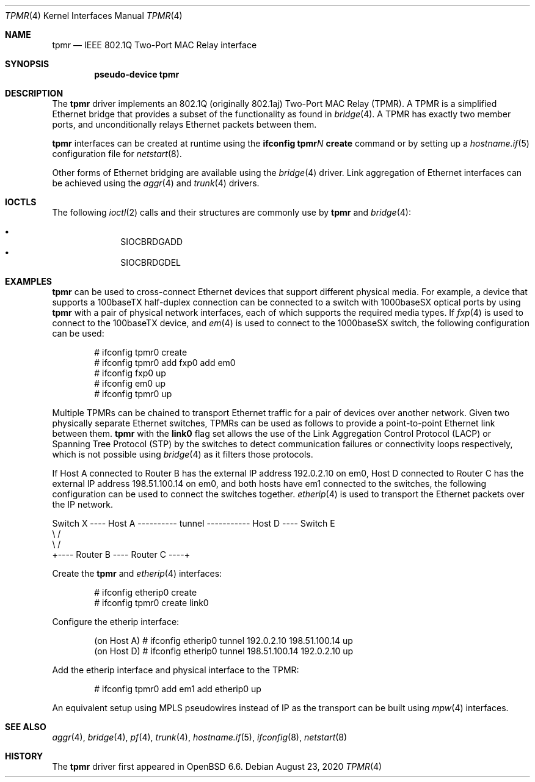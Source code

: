 .\" $OpenBSD: tpmr.4,v 1.8 2020/08/23 22:13:15 jmc Exp $
.\"
.\" Copyright (c) 2019 David Gwynne <dlg@openbsd.org>
.\"
.\" Permission to use, copy, modify, and distribute this software for any
.\" purpose with or without fee is hereby granted, provided that the above
.\" copyright notice and this permission notice appear in all copies.
.\"
.\" THE SOFTWARE IS PROVIDED "AS IS" AND THE AUTHOR DISCLAIMS ALL WARRANTIES
.\" WITH REGARD TO THIS SOFTWARE INCLUDING ALL IMPLIED WARRANTIES OF
.\" MERCHANTABILITY AND FITNESS. IN NO EVENT SHALL THE AUTHOR BE LIABLE FOR
.\" ANY SPECIAL, DIRECT, INDIRECT, OR CONSEQUENTIAL DAMAGES OR ANY DAMAGES
.\" WHATSOEVER RESULTING FROM LOSS OF USE, DATA OR PROFITS, WHETHER IN AN
.\" ACTION OF CONTRACT, NEGLIGENCE OR OTHER TORTIOUS ACTION, ARISING OUT OF
.\" OR IN CONNECTION WITH THE USE OR PERFORMANCE OF THIS SOFTWARE.
.\"
.Dd $Mdocdate: August 23 2020 $
.Dt TPMR 4
.Os
.Sh NAME
.Nm tpmr
.Nd IEEE 802.1Q Two-Port MAC Relay interface
.Sh SYNOPSIS
.Cd "pseudo-device tpmr"
.Sh DESCRIPTION
The
.Nm
driver implements an 802.1Q (originally 802.1aj) Two-Port MAC Relay
(TPMR).
A TPMR is a simplified Ethernet bridge that provides a subset of
the functionality as found in
.Xr bridge 4 .
A TPMR has exactly two member ports, and unconditionally relays
Ethernet packets between them.
.Pp
.Nm
interfaces can be created at runtime using the
.Ic ifconfig tpmr Ns Ar N Ic create
command or by setting up a
.Xr hostname.if 5
configuration file for
.Xr netstart 8 .
.Pp
Other forms of Ethernet bridging are available using the
.Xr bridge 4
driver.
Link aggregation of Ethernet interfaces can be achieved
using the
.Xr aggr 4
and
.Xr trunk 4
drivers.
.Sh IOCTLS
The following
.Xr ioctl 2
calls and their structures are commonly use by
.Nm
and
.Xr bridge 4 :
.Pp
.Bl -bullet -offset indent -compact
.It
.Dv SIOCBRDGADD
.It
.Dv SIOCBRDGDEL
.El
.Sh EXAMPLES
.Nm
can be used to cross-connect Ethernet devices that support different
physical media.
For example, a device that supports a 100baseTX half-duplex connection
can be connected to a switch with 1000baseSX optical ports by using
.Nm
with a pair of physical network interfaces, each of which supports
the required media types.
If
.Xr fxp 4
is used to connect to the 100baseTX device, and
.Xr em 4
is used to connect to the 1000baseSX switch, the following configuration
can be used:
.Bd -literal -offset indent
# ifconfig tpmr0 create
# ifconfig tpmr0 add fxp0 add em0
# ifconfig fxp0 up
# ifconfig em0 up
# ifconfig tpmr0 up
.Ed
.Pp
Multiple TPMRs can be chained to transport Ethernet traffic for a
pair of devices over another network.
Given two physically separate Ethernet switches, TPMRs can be used
as follows to provide a point-to-point Ethernet link between them.
.Nm
with the
.Cm link0
flag set allows the use of the Link Aggregation Control Protocol (LACP)
or Spanning Tree Protocol (STP) by the switches to detect communication
failures or connectivity loops respectively, which is not possible
using
.Xr bridge 4
as it filters those protocols.
.Pp
If Host A connected to Router B has the external IP address 192.0.2.10
on em0, Host D connected to Router C has the external IP address
198.51.100.14 on em0, and both hosts have em1 connected to the
switches, the following configuration can be used to connect the
switches together.
.Xr etherip 4
is used to transport the Ethernet packets over the IP network.
.Bd -literal
Switch X ---- Host A ---------- tunnel ----------- Host D ---- Switch E
               \e                                    /
                \e                                  /
                 +---- Router B ---- Router C ----+
.Ed
.Pp
Create the
.Nm
and
.Xr etherip 4
interfaces:
.Bd -literal -offset indent
# ifconfig etherip0 create
# ifconfig tpmr0 create link0
.Ed
.Pp
Configure the etherip interface:
.Bd -literal -offset indent
(on Host A) # ifconfig etherip0 tunnel 192.0.2.10 198.51.100.14 up
(on Host D) # ifconfig etherip0 tunnel 198.51.100.14 192.0.2.10 up
.Ed
.Pp
Add the etherip interface and physical interface to the TPMR:
.Bd -literal -offset indent
# ifconfig tpmr0 add em1 add etherip0 up
.Ed
.Pp
An equivalent setup using MPLS pseudowires instead of IP as the
transport can be built using
.Xr mpw 4
interfaces.
.Sh SEE ALSO
.Xr aggr 4 ,
.Xr bridge 4 ,
.Xr pf 4 ,
.Xr trunk 4 ,
.Xr hostname.if 5 ,
.Xr ifconfig 8 ,
.Xr netstart 8
.\" .Sh STANDARDS
.\" .Rs
.\" .%T IEEE 802.1Q
.\" .Re
.\" .Rs
.\" .%T IEEE 802.1aj
.\" .Re
.Sh HISTORY
The
.Nm
driver first appeared in
.Ox 6.6 .
